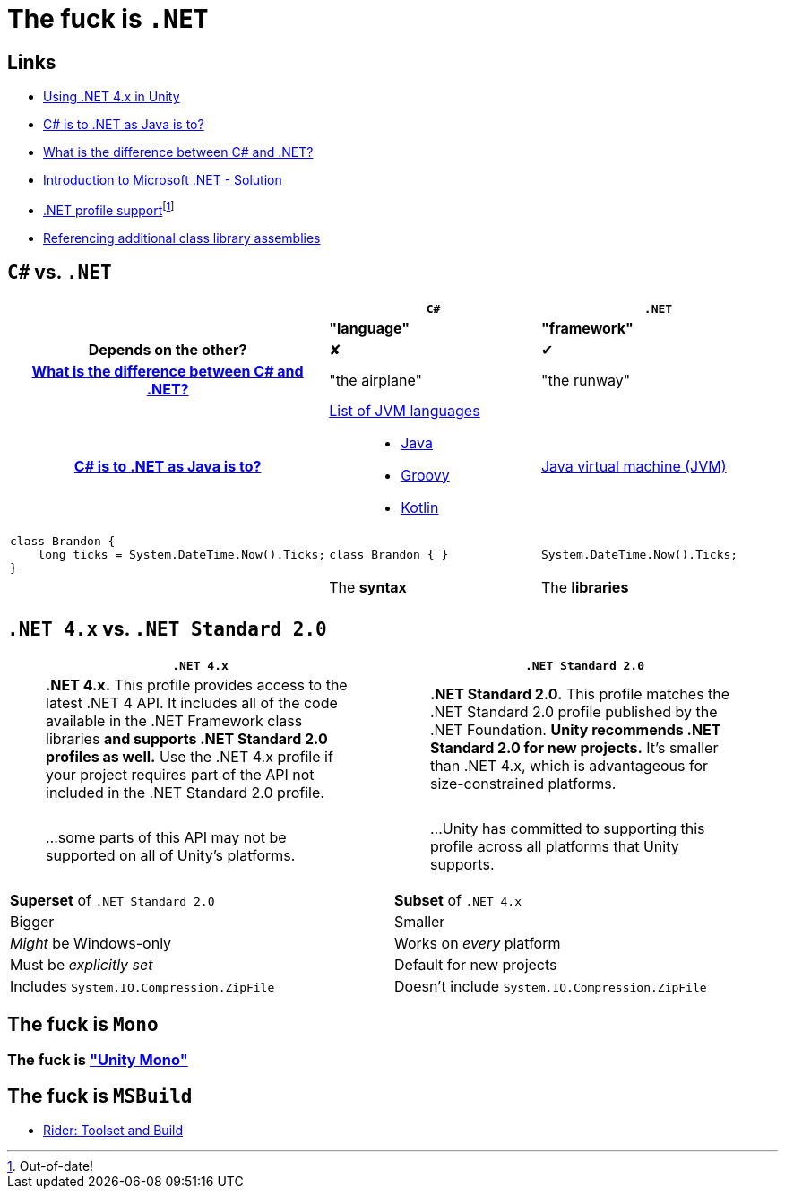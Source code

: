 ﻿= The fuck is `.NET`
:pro: ✔
:con: ✘

:link-net4x-unity: https://docs.microsoft.com/en-us/visualstudio/gamedev/unity/unity-scripting-upgrade[Using .NET 4.x in Unity]
:link-java-analogy: https://stackoverflow.com/questions/24830931/c-sharp-is-to-net-as-java-is-to[C# is to .NET as Java is to?]
:link-aeronautics-analogy: link:https://stackoverflow.com/questions/2724864/what-is-the-difference-between-c-sharp-and-net#:~:text=C%23%20is%20a%20strong%20Object%20Oriented%20programming%20language,the%20CLR%20can%20also%20use%20the%20.NET%20libraries.[What is the difference between C# and .NET?]
:link-intro-to-dotnet: https://abdelrahmanhosny.wordpress.com/2012/07/24/introduction-to-microsoft-net-framework-solution/[Introduction to Microsoft .NET - Solution]
:link-unity-dotnet-profiles: pass:n[https://docs.unity3d.com/2019.1/Documentation/Manual/dotnetProfileSupport.html[.NET profile support]footnote:[Out-of-date!]]
:link-referencing-assemblies: https://docs.unity3d.com/2021.1/Documentation/Manual/dotnetProfileAssemblies.html[Referencing additional class library assemblies]

== Links

- {link-net4x-unity}
- {link-java-analogy}
- {link-aeronautics-analogy}
- {link-intro-to-dotnet}
- {link-unity-dotnet-profiles}
- {link-referencing-assemblies}

== `C#` vs. `.NET`

[cols='h,a,a']
|===
||`C#`|`.NET`

|
|*"language"*
|*"framework"*

|Depends on the other?
|{con}
|{pro}

|{link-aeronautics-analogy}
|"the airplane"
|"the runway"

|{link-java-analogy}
|
https://en.wikipedia.org/wiki/List_of_JVM_languages[List of JVM languages]::
- https://en.wikipedia.org/wiki/Java_(programming_language)[Java]
- https://en.wikipedia.org/wiki/Apache_Groovy[Groovy]
- https://en.wikipedia.org/wiki/Kotlin_(programming_language)[Kotlin]

|https://en.wikipedia.org/wiki/Java_virtual_machine[Java virtual machine (JVM)]

a|
[source,c#]
class Brandon {
    long ticks = System.DateTime.Now().Ticks;
}
|
[source,c#]
class Brandon { }

|
[source,c#]
System.DateTime.Now().Ticks;

|
|The *syntax*
|The *libraries*

|
|
|
|===

== `.NET 4.x` vs. `.NET Standard 2.0`

[cols="a,a"]
|===
|`.NET 4.x`|`.NET Standard 2.0`

|> *.NET 4.x.* This profile provides access to the latest .NET 4 API.
It includes all of the code available in the .NET Framework class libraries *and supports .NET Standard 2.0 profiles as well.* Use the .NET 4.x profile if your project requires part of the API not included in the .NET Standard 2.0 profile.

|> *.NET Standard 2.0.* This profile matches the .NET Standard 2.0 profile published by the .NET Foundation.
*Unity recommends .NET Standard 2.0 for new projects.* It's smaller than .NET 4.x, which is advantageous for size-constrained platforms.

|> ...some parts of this API may not be supported on all of Unity's platforms.

|> ...Unity has committed to supporting this profile across all platforms that Unity supports.

|*Superset* of `.NET Standard 2.0`
|*Subset* of `.NET 4.x`

|Bigger
|Smaller

|_Might_ be Windows-only
|Works on _every_ platform

|Must be _explicitly set_
|Default for new projects

|Includes `System.IO.Compression.ZipFile`
|Doesn't include `System.IO.Compression.ZipFile`
|===

== The fuck is `Mono`

=== The fuck is https://github.com/Unity-Technologies/mono["Unity Mono"]

== The fuck is `MSBuild`

- https://www.jetbrains.com/help/rider/Settings_Toolset_and_Build.html#toolset[Rider: Toolset and Build]
